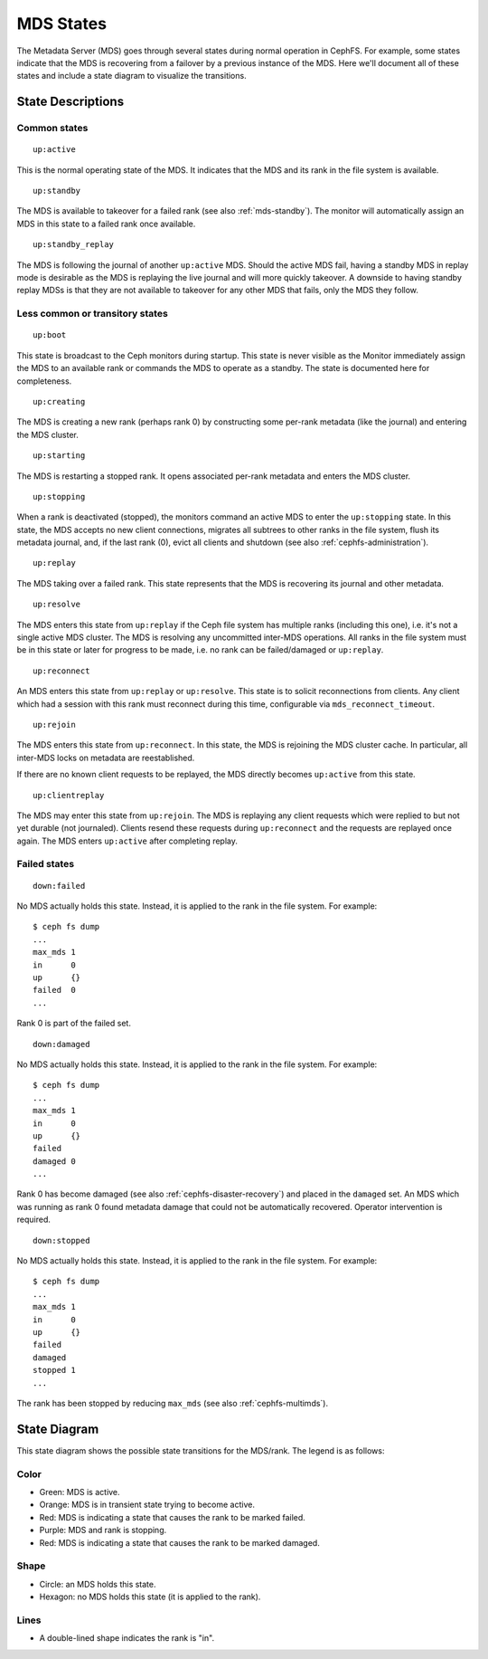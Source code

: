 
MDS States
==========


The Metadata Server (MDS) goes through several states during normal operation
in CephFS. For example, some states indicate that the MDS is recovering from a
failover by a previous instance of the MDS. Here we'll document all of these
states and include a state diagram to visualize the transitions.

State Descriptions
------------------

Common states
~~~~~~~~~~~~~~


::

    up:active

This is the normal operating state of the MDS. It indicates that the MDS
and its rank in the file system is available.


::

    up:standby

The MDS is available to takeover for a failed rank (see also :ref:`mds-standby`).
The monitor will automatically assign an MDS in this state to a failed rank
once available.


::

    up:standby_replay

The MDS is following the journal of another ``up:active`` MDS. Should the
active MDS fail, having a standby MDS in replay mode is desirable as the MDS is
replaying the live journal and will more quickly takeover. A downside to having
standby replay MDSs is that they are not available to takeover for any other
MDS that fails, only the MDS they follow.


Less common or transitory states
~~~~~~~~~~~~~~~~~~~~~~~~~~~~~~~~


::

    up:boot

This state is broadcast to the Ceph monitors during startup. This state is
never visible as the Monitor immediately assign the MDS to an available rank or
commands the MDS to operate as a standby. The state is documented here for
completeness.


::

    up:creating

The MDS is creating a new rank (perhaps rank 0) by constructing some per-rank
metadata (like the journal) and entering the MDS cluster.


::

    up:starting

The MDS is restarting a stopped rank. It opens associated per-rank metadata
and enters the MDS cluster.


::

    up:stopping

When a rank is deactivated (stopped), the monitors command an active MDS to
enter the ``up:stopping`` state. In this state, the MDS accepts no new client
connections, migrates all subtrees to other ranks in the file system, flush its
metadata journal, and, if the last rank (0), evict all clients and shutdown
(see also :ref:`cephfs-administration`).


::

    up:replay

The MDS taking over a failed rank. This state represents that the MDS is
recovering its journal and other metadata.


::

    up:resolve

The MDS enters this state from ``up:replay`` if the Ceph file system has
multiple ranks (including this one), i.e. it's not a single active MDS cluster.
The MDS is resolving any uncommitted inter-MDS operations. All ranks in the
file system must be in this state or later for progress to be made, i.e. no
rank can be failed/damaged or ``up:replay``.


::

    up:reconnect

An MDS enters this state from ``up:replay`` or ``up:resolve``. This state is to
solicit reconnections from clients. Any client which had a session with this
rank must reconnect during this time, configurable via
``mds_reconnect_timeout``.


::

    up:rejoin

The MDS enters this state from ``up:reconnect``. In this state, the MDS is
rejoining the MDS cluster cache. In particular, all inter-MDS locks on metadata
are reestablished.

If there are no known client requests to be replayed, the MDS directly becomes
``up:active`` from this state.


::

    up:clientreplay

The MDS may enter this state from ``up:rejoin``. The MDS is replaying any
client requests which were replied to but not yet durable (not journaled).
Clients resend these requests during ``up:reconnect`` and the requests are
replayed once again. The MDS enters ``up:active`` after completing replay.


Failed states
~~~~~~~~~~~~~

::

    down:failed

No MDS actually holds this state. Instead, it is applied to the rank in the file system. For example:

::

    $ ceph fs dump
    ...
    max_mds 1
    in      0
    up      {}
    failed  0
    ...

Rank 0 is part of the failed set.


::

    down:damaged

No MDS actually holds this state. Instead, it is applied to the rank in the file system. For example:

::

    $ ceph fs dump
    ...
    max_mds 1
    in      0
    up      {}
    failed  
    damaged 0
    ...

Rank 0 has become damaged (see also :ref:`cephfs-disaster-recovery`) and placed in
the ``damaged`` set. An MDS which was running as rank 0 found metadata damage
that could not be automatically recovered. Operator intervention is required.


::

    down:stopped
    
No MDS actually holds this state. Instead, it is applied to the rank in the file system. For example:

::

    $ ceph fs dump
    ...
    max_mds 1
    in      0
    up      {}
    failed  
    damaged 
    stopped 1
    ...

The rank has been stopped by reducing ``max_mds`` (see also :ref:`cephfs-multimds`).

State Diagram
-------------

This state diagram shows the possible state transitions for the MDS/rank. The legend is as follows:

Color
~~~~~

- Green: MDS is active.
- Orange: MDS is in transient state trying to become active.
- Red: MDS is indicating a state that causes the rank to be marked failed.
- Purple: MDS and rank is stopping.
- Red: MDS is indicating a state that causes the rank to be marked damaged.

Shape
~~~~~

- Circle: an MDS holds this state.
- Hexagon: no MDS holds this state (it is applied to the rank).

Lines
~~~~~

- A double-lined shape indicates the rank is "in".

.. image:: mds-state-diagram.svg
